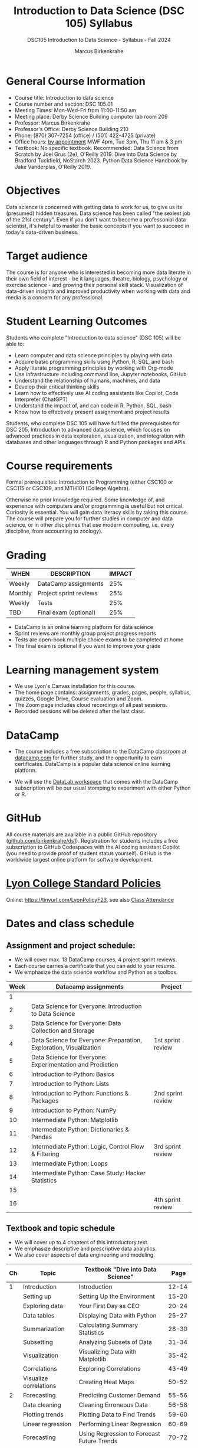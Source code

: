 #+title: Introduction to Data Science (DSC 105) Syllabus
#+author: Marcus Birkenkrahe
#+startup: overview hideblocks indent
#+subtitle: DSC105 Introduction to Data Science - Syllabus - Fall 2024
* General Course Information
#+attr_html: :width 400px:
[[../img/poster.png]]
- Course title: Introduction to data science
- Course number and section: DSC 105.01
- Meeting Times: Mon-Wed-Fri from 11:00-11:50 am
- Meeting place: Derby Science Building computer lab room 209
- Professor: Marcus Birkenkrahe
- Professor's Office: Derby Science Building 210
- Phone: (870) 307-7254 (office) / (501) 422-4725 (private)
- Office hours: [[https://calendar.app.google/yjr7tB7foMYowRJm7][by appointment]] MWF 4pm, Tue 3pm, Thu 11 am & 3 pm
- Textbook: No specific textbook. Recommended: Data Science from
  Scratch by Joel Grus (2e), O'Reilly 2019. Dive into Data Science by
  Bradford Tuckfield, NoStarch 2023. Python Data Science Handbook by
  Jake Vanderplas, O'Reilly 2019.

* Objectives

Data science is concerned with getting data to work for us, to give us
its (presumed) hidden treasures. Data science has been called "the
sexiest job of the 21st century". Even if you don't want to become a
professonial data scientist, it's helpful to master the basic concepts
if you want to succeed in today's data-driven business.

* Target audience

The course is for anyone who is interested in becoming more data
literate in their own field of interest - be it languages, theatre,
biology, psychology or exercise science - and growing their personal
skill stack. Visualization of data-driven insights and improved
productivity when working with data and media is a concern for any
professional.

* Student Learning Outcomes

Students who complete "Introduction to data science" (DSC 105) will be
able to:

- Learn computer and data science principles by playing with data
- Acquire basic programming skills using Python, R, SQL, and bash
- Apply literate programming principles by working with Org-mode
- Use infrastructure including command line, Jupyter notebooks, GitHub
- Understand the relationship of humans, machines, and data
- Develop their critical thinking skills
- Learn how to effectively use AI coding assistants like Copilot, Code
  Interpreter (ChatGPT)
- Understand the impact of, and can code in R, Python, SQL, bash
- Know how to effectively present assignment and project results

Students, who complete DSC 105 will have fulfilled the prerequisites
for DSC 205, Introduction to advanced data science, which focuses on
advanced practices in data exploration, visualization, and integration
with databases and other languages through R and Python packages and
APIs.

* Course requirements

Formal prerequisites: Introduction to Programming (either CSC100 or
CSC115 or CSC109, and MTH101 (College Algebra).

Otherwise no prior knowledge required. Some knowledge of, and
experience with computers and/or programming is useful but not
critical. Curiosity is essential. You will gain data literacy skills
by taking this course. The course will prepare you for further studies
in computer and data science, or in other disciplines that use modern
computing, i.e. every discipline, from accounting to zoology).

* Grading

| WHEN    | DESCRIPTION            | IMPACT |
|---------+------------------------+--------|
| Weekly  | DataCamp assignments   |    25% |
| Monthly | Project sprint reviews |    25% |
| Weekly  | Tests                  |    25% |
| TBD     | Final exam (optional)  |    25% |

- DataCamp is an online learning platform for data science
- Sprint reviews are monthly group project progress reports
- Tests are open-book multiple choice exams to be completed at home
- The final exam is optional if you want to improve your grade

* Learning management system

- We use Lyon's Canvas installation for this course.
- The home page contains: assignments, grades, pages, people,
  syllabus, quizzes, Google Drive, Course evaluation and Zoom.
- The Zoom page includes cloud recordings of all past sessions.
- Recorded sessions will be deleted after the last class.

* DataCamp

- The course includes a free subscription to the DataCamp classroom at
  [[https://datacamp.com/][datacamp.com]] for further study, and the opportunity to earn
  certificates. DataCamp is a popular data science online learning
  platform.

- We will use the [[https://datacamp.com/datalab][DataLab workspace]] that comes with the DataCamp
  subscription will be our usual stomping to experiment with either
  Python or R.

* GitHub

All course materials are available in a public GitHub repository
([[https://github.com/birkenkrahe/ds1][github.com/birkenkrahe/ds1]]). Registration for students includes a
free subscription to GitHub Codespaces with the AI coding assistant
Copilot (you need to provide proof of student status yourself). GitHub
is the worldwide largest online platform for software development.

* [[https://docs.google.com/document/d/1ZaoAIX7rdBOsRntBxPk7TK77Vld9NXECVLvT9_Jovwc/edit?usp=sharing][Lyon College Standard Policies]]

Online: https://tinyurl.com/LyonPolicyF23, see also [[https://catalog.lyon.edu/class-attendance][Class Attendance]]

* Dates and class schedule
** Assignment and project schedule:

- We will cover max. 13 DataCamp courses, 4 project sprint reviews.
- Each course carries a certificate that you can add to your resume.
- We emphasize the data science workflow and Python as a toolbox.

|------+--------------------------------------------------------------------+-------------------|
| Week | Datacamp assignments                                               | Project           |
|------+--------------------------------------------------------------------+-------------------|
|    1 |                                                                    |                   |
|    2 | Data Science for Everyone: Introduction to Data Science            |                   |
|    3 | Data Science for Everyone: Data Collection and Storage             |                   |
|    4 | Data Science for Everyone: Preparation, Exploration, Visualization | 1st sprint review |
|    5 | Data Science for Everyone: Experimentation and Prediction          |                   |
|    6 | Introduction to Python: Basics                                     |                   |
|    7 | Introduction to Python: Lists                                      |                   |
|    8 | Introduction to Python: Functions & Packages                       | 2nd sprint review |
|    9 | Introduction to Python: NumPy                                      |                   |
|   10 | Intermediate Python: Matplotlib                                    |                   |
|   11 | Intermediate Python: Dictionaries & Pandas                         |                   |
|   12 | Intermediate Python: Logic, Control Flow & Filtering               | 3rd sprint review |
|   13 | Intermediate Python: Loops                                         |                   |
|   14 | Intermediate Python: Case Study: Hacker Statistics                 |                   |
|   15 |                                                                    |                   |
|   16 |                                                                    | 4th sprint review |
|------+--------------------------------------------------------------------+-------------------|

** Textbook and topic schedule

- We will cover up to 4 chapters of this introductory text.
- We emphasize descriptive and prescriptive data analytics.
- We also cover aspects of data engineering and modeling.

|----+------------------------+--------------------------------------------+---------|
| Ch | Topic                  | Textbook "Dive into Data Science"          |    Page |
|----+------------------------+--------------------------------------------+---------|
|  1 | Introduction           | Introduction                               |   12-14 |
|    | Setting up             | Setting Up the Environment                 |   15-20 |
|    | Exploring data         | Your First Day as CEO                      |   20-24 |
|    | Data tables            | Displaying Data with Python                |   25-27 |
|    | Summarization          | Calculating Summary Statistics             |   28-30 |
|    | Subsetting             | Analyzing Subsets of Data                  |   31-34 |
|    | Visualization          | Visualizing Data with Matplotlib           |   35-42 |
|    | Correlations           | Exploring Correlations                     |   43-49 |
|    | Visualize correlations | Creating Heat Maps                         |   50-52 |
|----+------------------------+--------------------------------------------+---------|
|  2 | Forecasting            | Predicting Customer Demand                 |   55-56 |
|    | Data cleaning          | Cleaning Erroneous Data                    |   56-58 |
|    | Plotting trends        | Plotting Data to Find Trends               |   59-60 |
|    | Linear regression      | Performing Linear Regression               |   60-69 |
|    | Forecasting            | Using Regression to Forecast Future Trends |   70-72 |
|    |                        | Trying More Regression Models              |   72-85 |
|----+------------------------+--------------------------------------------+---------|
|  3 | Hypothesis testing     | Reading Population Data                    |   88-97 |
|    |                        | Performing Hypothesis Testing              |  98-104 |
|    |                        | Comparing Groups in a Practical Context    | 105-109 |
|----+------------------------+--------------------------------------------+---------|
|  4 | A/B testing            | The Need for Experimentation               | 111-112 |
|    |                        | Running Experiments to Test New Hypotheses | 113-121 |
|    |                        | Optimizing Frameworks                      | 122-125 |
|    |                        | Understanding Effect Sizes                 | 126-128 |
|    |                        | Calculating the Significance of Data       | 129-131 |
|----+------------------------+--------------------------------------------+---------|

- The next 7 chapters will be covered in the next course (DSC 205).
- The course is titled  "Introduction to Advanced Data Science".
- This course emphasises predictive analytics, un/supervised learning.
- It also includes: Web scraping, natural language processing, SQL, R.
  
  
